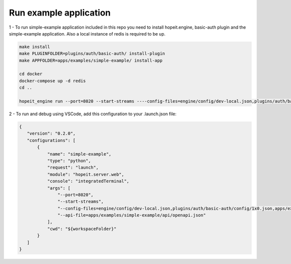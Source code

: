 Run example application
=======================

1 - To run simple-example application included in this repo you need to install hopeit.engine, basic-auth plugin and the simple-example application. Also a local instance of redis is required to be up.

.. code-block:: bash

 make install
 make PLUGINFOLDER=plugins/auth/basic-auth/ install-plugin
 make APPFOLDER=apps/examples/simple-example/ install-app

 cd docker
 docker-compose up -d redis
 cd ..

 hopeit_engine run --port=8020 --start-streams ----config-files=engine/config/dev-local.json,plugins/auth/basic-auth/config/1x0.json,apps/examples/simple-example/config/1x0.json --api-file=apps/examples/simple-example/api/openapi.json


2 - To run and debug using VSCode, add this configuration to your .launch.json file:

.. code-block:: json 

 {
    "version": "0.2.0",
    "configurations": [ 
        {
            "name": "simple-example",
            "type": "python",
            "request": "launch",
            "module": "hopeit.server.web",
            "console": "integratedTerminal",
            "args": [
                "--port=8020", 
                "--start-streams", 
                "--config-files=engine/config/dev-local.json,plugins/auth/basic-auth/config/1x0.json,apps/examples/simple-example/config/1x0.json",
                "--api-file=apps/examples/simple-example/api/openapi.json"
            ],
            "cwd": "${workspaceFolder}"
        }
    ]
 }
